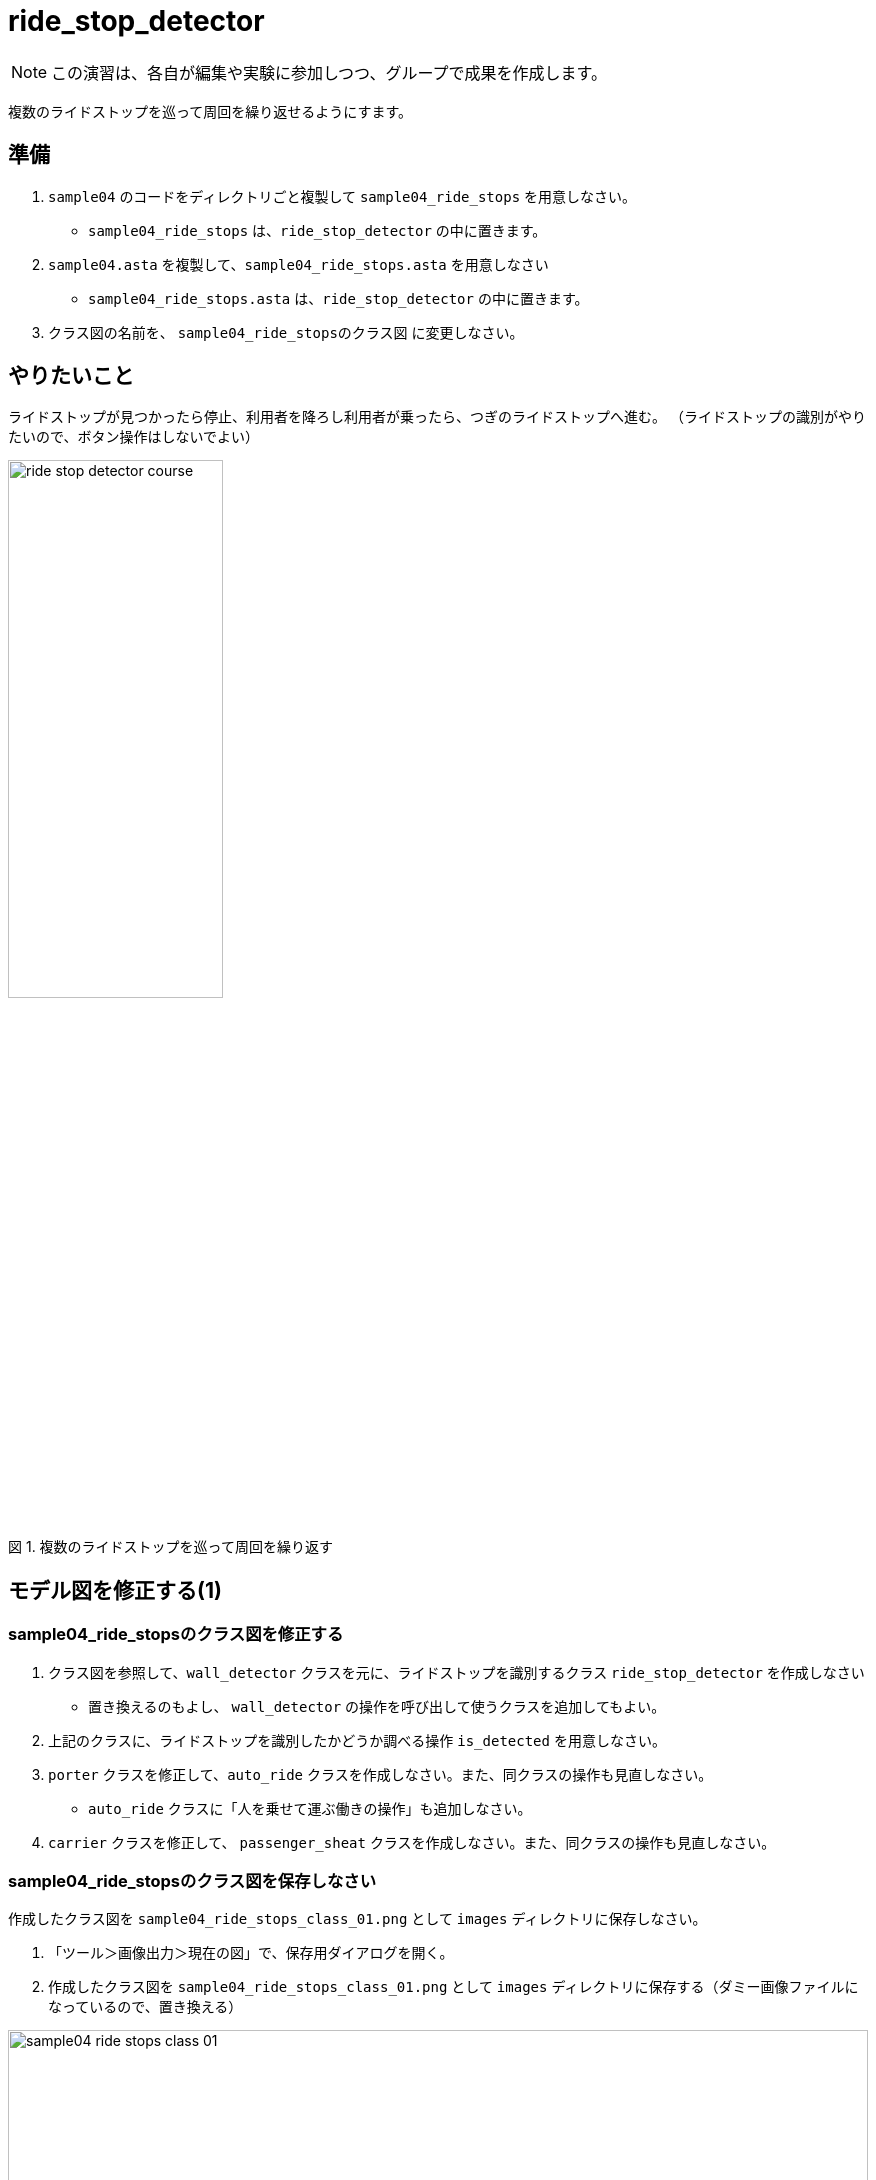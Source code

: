 :encoding: utf-8
:lang: ja
:scripts: cjk
:media: prepress
:linkcss:
:stylesdir: css
:stylesheet: mystyle.css
:sectanchors:
:autofit-option:
:experimental:
:support-uri:
:original-support-uri:
:twoinches: width='360'
:full-width: width='100%'
:three-quarters-width: width='75%'
:two-thirds-width: width='66%'
:half-width: width='50%'
:half-size:
:one-thirds-width: width='33%'
:one-quarters-width: width='25%'
:thumbnail: width='60'
:imagesdir: images
:sourcesdir: codes
:icons: font
:hide-uri-scheme!:
:figure-caption: 図
:example-caption: リスト
:table-caption: 表
:appendix-caption: 付録
:xrefstyle: short
:section-refsig:
:chapter-refsig:


= ride_stop_detector

NOTE: この演習は、各自が編集や実験に参加しつつ、グループで成果を作成します。

複数のライドストップを巡って周回を繰り返せるようにすます。

== 準備

. `sample04` のコードをディレクトリごと複製して `sample04_ride_stops` を用意しなさい。
  * `sample04_ride_stops` は、`ride_stop_detector` の中に置きます。
. `sample04.asta` を複製して、`sample04_ride_stops.asta` を用意しなさい
  * `sample04_ride_stops.asta` は、`ride_stop_detector` の中に置きます。
. クラス図の名前を、 `sample04_ride_stopsのクラス図` に変更しなさい。


== やりたいこと

ライドストップが見つかったら停止、利用者を降ろし利用者が乗ったら、つぎのライドストップへ進む。
（ライドストップの識別がやりたいので、ボタン操作はしないでよい）

.複数のライドストップを巡って周回を繰り返す
image::ride_stop_detector_course.png[width=50%]


== モデル図を修正する(1)


=== sample04_ride_stopsのクラス図を修正する

. クラス図を参照して、`wall_detector` クラスを元に、ライドストップを識別するクラス `ride_stop_detector` を作成しなさい
** 置き換えるのもよし、 `wall_detector` の操作を呼び出して使うクラスを追加してもよい。
. 上記のクラスに、ライドストップを識別したかどうか調べる操作 `is_detected` を用意しなさい。
. `porter` クラスを修正して、`auto_ride` クラスを作成しなさい。また、同クラスの操作も見直しなさい。
** `auto_ride` クラスに「人を乗せて運ぶ働きの操作」も追加しなさい。
. `carrier` クラスを修正して、 `passenger_sheat` クラスを作成しなさい。また、同クラスの操作も見直しなさい。

=== sample04_ride_stopsのクラス図を保存しなさい

作成したクラス図を `sample04_ride_stops_class_01.png` として `images` ディレクトリに保存しなさい。

. 「ツール＞画像出力＞現在の図」で、保存用ダイアログを開く。
. 作成したクラス図を `sample04_ride_stops_class_01.png` として `images` ディレクトリに保存する（ダミー画像ファイルになっているので、置き換える）

.`sample04_ride_stops` のクラス図（保存できたら置き換わる）
image::sample04_ride_stops_class_01.png[{full-width}]


NOTE: 編集したら、ターミナルからgitコマンドを使ってコミットしなさい。

=== sample04_ride_stopsのステートマシン図を修正する

* `auto_ride` クラスに追加した「人を乗せて運ぶ働きの操作」のステートマシン図を、 `porter` の `transport` のステートマシン図を参考にして作成しなさい。
** ステートマシン図の名前も対応する操作名を反映してつけなさい。
**  どんな図を作成するかについては、 `sample_code_and_model` で作成したステートマシン図が参考になるだろう。
* 必要なら、他のクラスの操作についても、ステートマシン図も作成しなさい。


=== sample04_ride_stopsのステートマシン図を保存しなさい

作成したクラス図を `sample04_ride_stops_stm_01.png` として `images` ディレクトリに保存しなさい。

* 「ツール＞画像出力＞現在の図」で、保存用ダイアログを開く。
** 作成したクラス図を `sample04_ride_stops_stm_01.png` として `images` ディレクトリに保存しなさい。

.`auto_ride` の（追加した操作）のステートマシン図（保存できたら置き換わる）
image::sample04_ride_stops_stm_01.png[{full-width}]

* もし、他にもステートマシン図を作成したのであれば、このファイル（ `README.adoc` ）を編集して、下記にそのステートマシン図の画像を示しなさい。

.`XXXX` クラスの操作 `YYYY` のステートマシン図
image::sample04_ride_stops_stm_XXXX_YYYY_01.png[{full-width}]


NOTE: 編集したら、ターミナルからgitコマンドを使ってコミットしなさい。

=== sample04_ride_stopsを動かしてみなさい

.`sample04_ride_stop` を実行する
. 人を乗せると、走行する。
. ライドストップを見つけら、停止する。
. 人を降ろし、再び乗せると、走行する。
. つぎのライドストップへ進み、乗り降りを繰り返す。

== 対策を検討する

修正は、みんなの期待する通りに動作しただろうか。なにか問題が生じたのであれば、対策を検討する。

=== sample04_ride_stopsの課題を挙げなさい

どんな課題が見つかったか、このファイル（ `README.adoc` ）を編集して下記に箇条書きしなさい。

[example]
.`sample04_ride_stops` の課題
----
* ここに課題を書く。
* ここに課題を書く。
* ここに課題を書く。
* ここに課題を書く。
----

=== sample04_ride_stopsを対策を検討しなさい

どんな対策をとればよさそうか、このファイル（ `README.adoc` ）を編集して下記に箇条書きしなさい。

[example]
.`sample04_ride_stops` の対策案
----
* ここに対策案を書く。
* ここに対策案を書く。
* ここに対策案を書く。
* ここに対策案を書く。
----

== 実験、調査する

アイディアを試して、その中でうまくいく方法を選ぶ。

=== 検討した対策が妥当か実験しなさい

検討した対策を、実際にプログラムを作って動かしてみなさい。

もし、うまくいかないなら、別の方法を調査し、実験しなさい。

NOTE: 実験したものが残せるよう、なにか修正して実験したら、次のことを試す前にコミットしておきなさい（それが、手戻りできるための方法だから）。

=== sample04_ride_stopsの対策を決定しなさい

結論として、どのような対策をとることになったのか、このファイル（ `README.adoc` ）を編集して説明しなさい。

[example]
.最終的な `sample04_ride_stops` の対策
----
* ここに最終的な対策を書く。
* それを選択した理由を書く。
----

NOTE: ここで、対策を決定したことをコミットしておきなさい。

== モデル図を修正する(2)

調査、実験の結果決定した方法に合わせて、モデル図を更新します。

=== sample04_ride_stopsのクラス図を修正する

IMPORTANT: もしまだ、前の段階の画像、Programを保存した後のコミットが済んでいないなら、この修正の前に保存してコミットしておきなさい（それが、手戻りできるための方法だから）。

決定した方法に合うよう、クラス図を更新しなさい。

* これまでのクラスだけで実現できるかどうか考えなさい。
** これまでのクラスだけでは不足する場合には、クラスを追加しなさい。
* クラス名を吟味しなさい。
** 現状のクラスの名前を見直したほうがよいなら、名前を変えてみなさい。
* クラス間の関連が妥当か確認しなさい。
** 使う側と使われる側の関係が成り立っているか、それぞれのクラスについて確認して、必要なら関連を変更します。

=== sample04_ride_stopsのクラス図を保存しなさい

作成したクラス図を `sample04_ride_stops_class_02.png` として `images` ディレクトリに保存しなさい。

. 「ツール＞画像出力＞現在の図」で、保存用ダイアログを開く。
. 作成したクラス図を `sample04_ride_stops_class_02.png` として `images` ディレクトリに保存する（ダミー画像ファイルになっているので、置き換える）

.`sample04_ride_stops` のクラス図（保存できたら置き換わる）
image::sample04_ride_stops_class_02.png[{full-width}]


NOTE: 編集したら、ターミナルからgitコマンドを使ってコミットしなさい。

=== sample04_ride_stopsのステートマシン図を修正する

* `auto_ride` クラスに用意した「人を乗せて運ぶ働きの操作」のステートマシン図を、 `porter` の `transport` のステートマシン図を参考にして作成しなさい。
* 必要なら、他のクラスの操作についても、ステートマシン図も作成しなさい。


=== sample04_ride_stopsのステートマシン図を保存しなさい

作成したクラス図を `sample04_ride_stops_stm_02.png` として `images` ディレクトリに保存しなさい。

. 「ツール＞画像出力＞現在の図」で、保存用ダイアログを開く。
* 作成したクラス図を `sample04_ride_stops_stm_02.png` として `images` ディレクトリに保存しなさい。

.`auto_ride` の（追加した操作）のステートマシン図（保存できたら置き換わる）
image::sample04_ride_stops_stm_02.png[{full-width}]

* もし、他にもステートマシン図を作成したのであれば、このファイル（ `README.adoc` ）を編集して、下記にそのステートマシン図の画像を示しなさい。

.`XXXX` クラスの操作 `YYYY` のステートマシン図
image::sample04_ride_stops_stm_XXXX_YYYY_02.png[{full-width}]

NOTE: 編集したら、ターミナルからgitコマンドを使ってコミットしなさい。

=== sample04_ride_stopsをプッシュしなさい

これまでの修正を（コミットしていないならコミットして）、リモート（GitHubのサーバー）へプッシュしなさい。

* プッシュが成功したことを、 `git log` で確認しなさい。
* GitHubの各自の `sample04_ride_stops` のページ（リポジトリ名は `sample04_ride_stops_A` のように各グループの名前になっているだろう）を確認して、プッシュが成功していることを確認しなさい。
* 上記ウェブページ上のコミットログを参照して、作業が保存できていたことを確認なさい。
